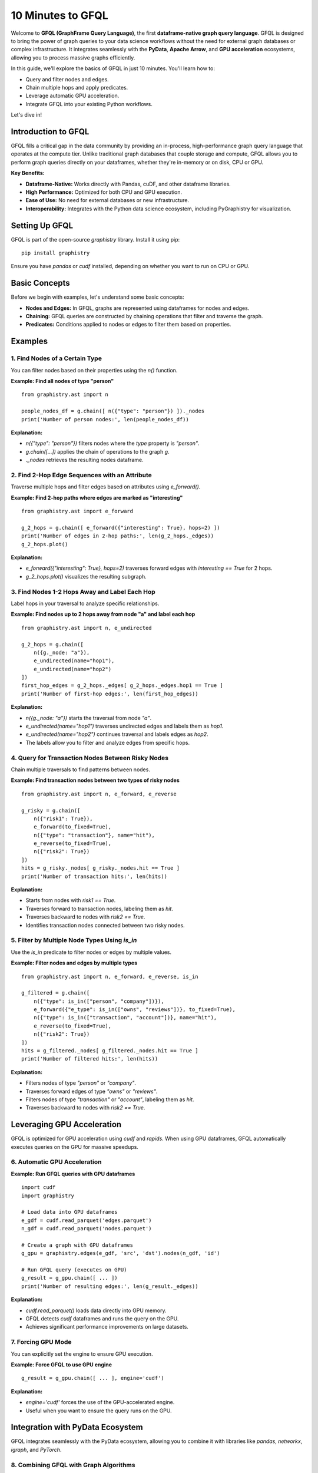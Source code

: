 .. _10min-gfql:

10 Minutes to GFQL
==================

Welcome to **GFQL (GraphFrame Query Language)**, the first **dataframe-native graph query language**. GFQL is designed to bring the power of graph queries to your data science workflows without the need for external graph databases or complex infrastructure. It integrates seamlessly with the **PyData**, **Apache Arrow**, and **GPU acceleration** ecosystems, allowing you to process massive graphs efficiently.

In this guide, we'll explore the basics of GFQL in just 10 minutes. You'll learn how to:

- Query and filter nodes and edges.
- Chain multiple hops and apply predicates.
- Leverage automatic GPU acceleration.
- Integrate GFQL into your existing Python workflows.

Let's dive in!

Introduction to GFQL
--------------------

GFQL fills a critical gap in the data community by providing an in-process, high-performance graph query language that operates at the compute tier. Unlike traditional graph databases that couple storage and compute, GFQL allows you to perform graph queries directly on your dataframes, whether they're in-memory or on disk, CPU or GPU.

**Key Benefits:**

- **Dataframe-Native:** Works directly with Pandas, cuDF, and other dataframe libraries.
- **High Performance:** Optimized for both CPU and GPU execution.
- **Ease of Use:** No need for external databases or new infrastructure.
- **Interoperability:** Integrates with the Python data science ecosystem, including PyGraphistry for visualization.

Setting Up GFQL
---------------

GFQL is part of the open-source `graphistry` library. Install it using pip:

::

    pip install graphistry

Ensure you have `pandas` or `cudf` installed, depending on whether you want to run on CPU or GPU.

Basic Concepts
--------------

Before we begin with examples, let's understand some basic concepts:

- **Nodes and Edges:** In GFQL, graphs are represented using dataframes for nodes and edges.
- **Chaining:** GFQL queries are constructed by chaining operations that filter and traverse the graph.
- **Predicates:** Conditions applied to nodes or edges to filter them based on properties.

Examples
--------

1. Find Nodes of a Certain Type
~~~~~~~~~~~~~~~~~~~~~~~~~~~~~~~

You can filter nodes based on their properties using the `n()` function.

**Example: Find all nodes of type "person"**

::

    from graphistry.ast import n

    people_nodes_df = g.chain([ n({"type": "person"}) ])._nodes
    print('Number of person nodes:', len(people_nodes_df))

**Explanation:**

- `n({"type": "person"})` filters nodes where the `type` property is `"person"`.
- `g.chain([...])` applies the chain of operations to the graph `g`.
- `._nodes` retrieves the resulting nodes dataframe.

2. Find 2-Hop Edge Sequences with an Attribute
~~~~~~~~~~~~~~~~~~~~~~~~~~~~~~~~~~~~~~~~~~~~~~

Traverse multiple hops and filter edges based on attributes using `e_forward()`.

**Example: Find 2-hop paths where edges are marked as "interesting"**

::

    from graphistry.ast import e_forward

    g_2_hops = g.chain([ e_forward({"interesting": True}, hops=2) ])
    print('Number of edges in 2-hop paths:', len(g_2_hops._edges))
    g_2_hops.plot()

**Explanation:**

- `e_forward({"interesting": True}, hops=2)` traverses forward edges with `interesting == True` for 2 hops.
- `g_2_hops.plot()` visualizes the resulting subgraph.

3. Find Nodes 1-2 Hops Away and Label Each Hop
~~~~~~~~~~~~~~~~~~~~~~~~~~~~~~~~~~~~~~~~~~~~~~~

Label hops in your traversal to analyze specific relationships.

**Example: Find nodes up to 2 hops away from node "a" and label each hop**

::

    from graphistry.ast import n, e_undirected

    g_2_hops = g.chain([
        n({g._node: "a"}), 
        e_undirected(name="hop1"), 
        e_undirected(name="hop2")
    ])
    first_hop_edges = g_2_hops._edges[ g_2_hops._edges.hop1 == True ]
    print('Number of first-hop edges:', len(first_hop_edges))

**Explanation:**

- `n({g._node: "a"})` starts the traversal from node `"a"`.
- `e_undirected(name="hop1")` traverses undirected edges and labels them as `hop1`.
- `e_undirected(name="hop2")` continues traversal and labels edges as `hop2`.
- The labels allow you to filter and analyze edges from specific hops.

4. Query for Transaction Nodes Between Risky Nodes
~~~~~~~~~~~~~~~~~~~~~~~~~~~~~~~~~~~~~~~~~~~~~~~~~~

Chain multiple traversals to find patterns between nodes.

**Example: Find transaction nodes between two types of risky nodes**

::

    from graphistry.ast import n, e_forward, e_reverse

    g_risky = g.chain([
        n({"risk1": True}),
        e_forward(to_fixed=True),
        n({"type": "transaction"}, name="hit"),
        e_reverse(to_fixed=True),
        n({"risk2": True})
    ])
    hits = g_risky._nodes[ g_risky._nodes.hit == True ]
    print('Number of transaction hits:', len(hits))

**Explanation:**

- Starts from nodes with `risk1 == True`.
- Traverses forward to transaction nodes, labeling them as `hit`.
- Traverses backward to nodes with `risk2 == True`.
- Identifies transaction nodes connected between two risky nodes.

5. Filter by Multiple Node Types Using `is_in`
~~~~~~~~~~~~~~~~~~~~~~~~~~~~~~~~~~~~~~~~~~~~~~

Use the `is_in` predicate to filter nodes or edges by multiple values.

**Example: Filter nodes and edges by multiple types**

::

    from graphistry.ast import n, e_forward, e_reverse, is_in

    g_filtered = g.chain([
        n({"type": is_in(["person", "company"])}),
        e_forward({"e_type": is_in(["owns", "reviews"])}, to_fixed=True),
        n({"type": is_in(["transaction", "account"])}, name="hit"),
        e_reverse(to_fixed=True),
        n({"risk2": True})
    ])
    hits = g_filtered._nodes[ g_filtered._nodes.hit == True ]
    print('Number of filtered hits:', len(hits))

**Explanation:**

- Filters nodes of type `"person"` or `"company"`.
- Traverses forward edges of type `"owns"` or `"reviews"`.
- Filters nodes of type `"transaction"` or `"account"`, labeling them as `hit`.
- Traverses backward to nodes with `risk2 == True`.

Leveraging GPU Acceleration
---------------------------

GFQL is optimized for GPU acceleration using `cudf` and `rapids`. When using GPU dataframes, GFQL automatically executes queries on the GPU for massive speedups.

6. Automatic GPU Acceleration
~~~~~~~~~~~~~~~~~~~~~~~~~~~~~~

**Example: Run GFQL queries with GPU dataframes**

::

    import cudf
    import graphistry

    # Load data into GPU dataframes
    e_gdf = cudf.read_parquet('edges.parquet')
    n_gdf = cudf.read_parquet('nodes.parquet')

    # Create a graph with GPU dataframes
    g_gpu = graphistry.edges(e_gdf, 'src', 'dst').nodes(n_gdf, 'id')

    # Run GFQL query (executes on GPU)
    g_result = g_gpu.chain([ ... ])
    print('Number of resulting edges:', len(g_result._edges))

**Explanation:**

- `cudf.read_parquet()` loads data directly into GPU memory.
- GFQL detects `cudf` dataframes and runs the query on the GPU.
- Achieves significant performance improvements on large datasets.

7. Forcing GPU Mode
~~~~~~~~~~~~~~~~~~~~

You can explicitly set the engine to ensure GPU execution.

**Example: Force GFQL to use GPU engine**

::

    g_result = g_gpu.chain([ ... ], engine='cudf')

**Explanation:**

- `engine='cudf'` forces the use of the GPU-accelerated engine.
- Useful when you want to ensure the query runs on the GPU.

Integration with PyData Ecosystem
---------------------------------

GFQL integrates seamlessly with the PyData ecosystem, allowing you to combine it with libraries like `pandas`, `networkx`, `igraph`, and `PyTorch`.

8. Combining GFQL with Graph Algorithms
~~~~~~~~~~~~~~~~~~~~~~~~~~~~~~~~~~~~~~~~

**Example: Compute PageRank on the resulting graph**

::

    # Assuming g_result is the result from a GFQL query

    # Compute PageRank using cuGraph (GPU)
    g_enriched = g_result.compute_cugraph('pagerank')

    # View top nodes by PageRank
    top_nodes = g_enriched._nodes.sort_values('pagerank', ascending=False).head(5)
    print('Top nodes by PageRank:')
    print(top_nodes[['id', 'pagerank']])

**Explanation:**

- `compute_cugraph('pagerank')` computes the PageRank of nodes using GPU acceleration.
- The enriched graph now contains a `pagerank` column in the nodes dataframe.

9. Visualizing the Graph
~~~~~~~~~~~~~~~~~~~~~~~~~

Use PyGraphistry's visualization capabilities to explore your graph.

**Example: Visualize high PageRank nodes**

::

    # Filter nodes with high PageRank
    g_high_pagerank = g_enriched.chain([
        n(query='pagerank > 0.1'), 
        e(), 
        n(query='pagerank > 0.1')
    ])

    # Plot the subgraph
    g_high_pagerank.plot()

**Explanation:**

- Filters nodes where `pagerank > 0.1`.
- Visualizes the subgraph consisting of high PageRank nodes.

Conclusion and Next Steps
-------------------------

Congratulations! You've covered the basics of GFQL in just 10 minutes. You've learned how to:

- Query and filter nodes and edges using GFQL.
- Chain multiple hops and apply advanced predicates.
- Leverage GPU acceleration for high-performance graph querying.
- Integrate GFQL with graph algorithms and visualization tools.

**Next Steps:**

- **Explore the Documentation:** Dive deeper into GFQL's capabilities by exploring the full documentation.
- **Try GFQL on Your Data:** Apply what you've learned to your datasets and see the benefits firsthand.
- **Leverage PyGraphistry:** Utilize PyGraphistry for advanced visualization and analysis.
- **Join the Community:** Connect with other users and developers in the GFQL community Slack channel.

GFQL opens up new possibilities for graph analysis at scale, without the overhead of managing external databases or infrastructure. With its seamless integration into the Python ecosystem and support for GPU acceleration, GFQL is a powerful tool for modern data science workflows.

Happy graph querying!
